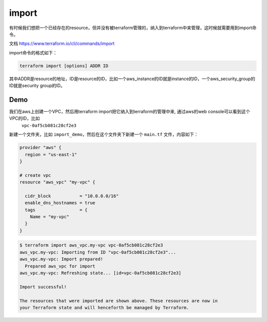 import
=======

有时候我们想把一个已经存在的resource，但并没有被terraform管理的，纳入到terraform中来管理，这时候就需要用到import命令。


文档 https://www.terraform.io/cli/commands/import

import命令的格式如下：

.. code-block:: bash

    terraform import [options] ADDR ID

其中ADDR是resource的地址，ID是resource的ID，比如一个aws_instance的ID就是instance的ID，一个aws_security_group的ID就是security group的ID。


Demo
-------

我们在aws上创建一个VPC，然后用terraform import把它纳入到terraform的管理中来, 通过aws的web console可以看到这个VPC的ID，比如
 ``vpc-0af5cb081c28cf2e3``

新建一个文件夹，比如 ``import_demo``，然后在这个文件夹下新建一个 ``main.tf`` 文件，内容如下：

.. code-block:: hcl

    provider "aws" {
      region = "us-east-1"
    }

    # create vpc
    resource "aws_vpc" "my-vpc" {

      cidr_block           = "10.0.0.0/16"
      enable_dns_hostnames = true
      tags                 = {
        Name = "my-vpc"
      }
    }

.. code-block:: bash

    $ terraform import aws_vpc.my-vpc vpc-0af5cb081c28cf2e3
    aws_vpc.my-vpc: Importing from ID "vpc-0af5cb081c28cf2e3"...
    aws_vpc.my-vpc: Import prepared!
      Prepared aws_vpc for import
    aws_vpc.my-vpc: Refreshing state... [id=vpc-0af5cb081c28cf2e3]

    Import successful!

    The resources that were imported are shown above. These resources are now in
    your Terraform state and will henceforth be managed by Terraform.